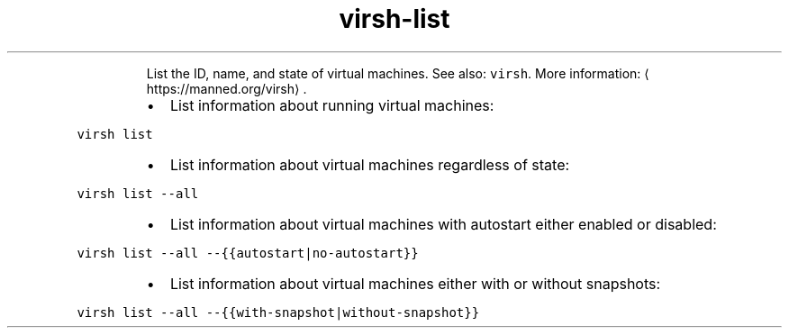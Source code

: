 .TH virsh\-list
.PP
.RS
List the ID, name, and state of virtual machines.
See also: \fB\fCvirsh\fR\&.
More information: \[la]https://manned.org/virsh\[ra]\&.
.RE
.RS
.IP \(bu 2
List information about running virtual machines:
.RE
.PP
\fB\fCvirsh list\fR
.RS
.IP \(bu 2
List information about virtual machines regardless of state:
.RE
.PP
\fB\fCvirsh list \-\-all\fR
.RS
.IP \(bu 2
List information about virtual machines with autostart either enabled or disabled:
.RE
.PP
\fB\fCvirsh list \-\-all \-\-{{autostart|no\-autostart}}\fR
.RS
.IP \(bu 2
List information about virtual machines either with or without snapshots:
.RE
.PP
\fB\fCvirsh list \-\-all \-\-{{with\-snapshot|without\-snapshot}}\fR
